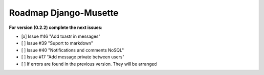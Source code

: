 ======================
Roadmap Django-Musette
======================

**For version (0.2.2) complete the next issues:**

- [x] Issue #46 "Add toastr in messages" 
- [ ] Issue #39 "Suport to markdown"
- [ ] Issue #40 "Notifications and comments NoSQL"
- [ ] Issue #17 "Add message private between users"
- [ ] If errors are found in the previous version. They will be arranged
